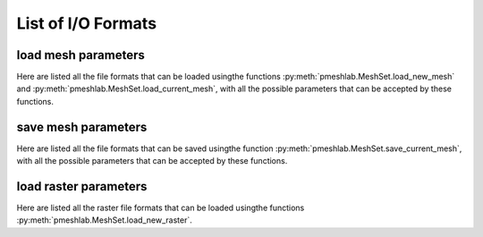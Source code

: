 .. _io_format_list:

List of I/O Formats
===================

.. _load_mesh_parameters:

load mesh parameters
--------------------

Here are listed all the file formats that can be loaded usingthe functions :py:meth:`pmeshlab.MeshSet.load_new_mesh` and :py:meth:`pmeshlab.MeshSet.load_current_mesh`, with all the possible parameters that can be accepted by these functions.

.. data:: 3ds
   :noindex:

   .. raw:: html

      Load 3DS format.</p>

   **Parameters:**

   ``file_name : str = 'file_name.3DS'``

      .. raw:: html

         <i>File Name</i>: The name of the file to load

   ``load_in_a_single_layer : bool = False``

      .. raw:: html

         <i>Load in a single layer</i>: 3DS files may contain more than one mesh. If this parameter is set to false, all the meshes contained in the file will be merged in a single mesh.

.. data:: apts
   :noindex:

   .. raw:: html

      Load apts format.</p>

   **Parameters:**

   ``file_name : str = 'file_name.apts'``

      .. raw:: html

         <i>File Name</i>: The name of the file to load

.. data:: asc
   :noindex:

   .. raw:: html

      Load ASC format.</p>

   **Parameters:**

   ``file_name : str = 'file_name.ASC'``

      .. raw:: html

         <i>File Name</i>: The name of the file to load

   ``rowtoskip : int = 0``

      .. raw:: html

         <i>Header Row to be skipped</i>: The number of lines that must be skipped at the beginning of the file.

   ``triangulate : bool = True``

      .. raw:: html

         <i>Grid triangulation</i>: if true it assumes that the points are arranged in a complete xy grid and it tries to perform a naive height field triangulation of the input data.  Length of the lines is detected automatically by searching x jumps. If the input point cloud data is not arranged as a xy regular height field, no triangles are created.

.. data:: bre
   :noindex:

   .. raw:: html

      Load BRE format.</p>

   **Parameters:**

   ``file_name : str = 'file_name.BRE'``

      .. raw:: html

         <i>File Name</i>: The name of the file to load

   ``pointsonly : bool = False``

      .. raw:: html

         <i>only import points</i>: Just import points, without triangulation

   ``unify_vertices : bool = True``

      .. raw:: html

         <i>Unify Duplicated Vertices in BRE files</i>: The BRE format is not an vertex-indexed format. Each triangle is composed by independent vertices, so, usually, duplicated vertices should be unified

.. data:: ctm
   :noindex:

   .. raw:: html

      Load CTM format.</p>

   **Parameters:**

   ``file_name : str = 'file_name.CTM'``

      .. raw:: html

         <i>File Name</i>: The name of the file to load

.. data:: dae
   :noindex:

   .. raw:: html

      Load DAE format.</p>

   **Parameters:**

   ``file_name : str = 'file_name.DAE'``

      .. raw:: html

         <i>File Name</i>: The name of the file to load

.. data:: e57
   :noindex:

   .. raw:: html

      Load E57 format.</p>

   **Parameters:**

   ``file_name : str = 'file_name.E57'``

      .. raw:: html

         <i>File Name</i>: The name of the file to load

.. data:: es
   :noindex:

   .. raw:: html

      Load ES format.</p>

   **Parameters:**

   ``file_name : str = 'file_name.ES'``

      .. raw:: html

         <i>File Name</i>: The name of the file to load

   ``seed : int = 1``

      .. raw:: html

         <i>Seed for random mesh generation</i>: write a seed for the random generation of the mesh

   ``maxrec : int = 0``

      .. raw:: html

         <i>set the maximum recursion</i>: the mesh is built recursively according to the productions of the grammar, so a limit is needed. If set to 0 meshlab will generate the mesh according to the maximum recursion set in the file

   ``sphereres : int = 1``

      .. raw:: html

         <i>set maximum resolution of sphere primitives, it must be included between 1 and 4</i>: increasing the resolution of the spheres will improve the quality of the mesh 

   ``maxobj : int = 0``

      .. raw:: html

         <i>set the maximum number of object to be rendered</i>: you can set a limit to the maximum number of primitives rendered. If set to 0 meshlab will generate the mesh according to the input file

.. data:: fbx
   :noindex:

   .. raw:: html

      Load FBX format.</p>

   **Parameters:**

   ``file_name : str = 'file_name.FBX'``

      .. raw:: html

         <i>File Name</i>: The name of the file to load

.. data:: glb
   :noindex:

   .. raw:: html

      Load GLB format.</p>

   **Parameters:**

   ``file_name : str = 'file_name.GLB'``

      .. raw:: html

         <i>File Name</i>: The name of the file to load

   ``load_in_a_single_layer : bool = False``

      .. raw:: html

         <i>Load in a single layer</i>: GLTF files may contain more than one mesh. If this parameter is set to false, all the meshes contained in the file will be merged in a single mesh.

.. data:: gltf
   :noindex:

   .. raw:: html

      Load GLTF format.</p>

   **Parameters:**

   ``file_name : str = 'file_name.GLTF'``

      .. raw:: html

         <i>File Name</i>: The name of the file to load

   ``load_in_a_single_layer : bool = False``

      .. raw:: html

         <i>Load in a single layer</i>: GLTF files may contain more than one mesh. If this parameter is set to false, all the meshes contained in the file will be merged in a single mesh.

.. data:: obj
   :noindex:

   .. raw:: html

      Load OBJ format.</p>

   **Parameters:**

   ``file_name : str = 'file_name.OBJ'``

      .. raw:: html

         <i>File Name</i>: The name of the file to load

.. data:: off
   :noindex:

   .. raw:: html

      Load OFF format.</p>

   **Parameters:**

   ``file_name : str = 'file_name.OFF'``

      .. raw:: html

         <i>File Name</i>: The name of the file to load

.. data:: pdb
   :noindex:

   .. raw:: html

      Load PDB format.</p>

   **Parameters:**

   ``file_name : str = 'file_name.PDB'``

      .. raw:: html

         <i>File Name</i>: The name of the file to load

   ``usecolors : bool = True``

      .. raw:: html

         <i>Use Atoms colors</i>: Atoms are colored according to atomic type

   ``justpoints : bool = False``

      .. raw:: html

         <i>SURFACE: Atoms as Points</i>: Atoms are created as points, no surface is built. Overrides all subsequential surface parameters

   ``justspheres : bool = True``

      .. raw:: html

         <i>SURFACE: Atoms as Spheres</i>: Atoms are created as intersecting spheres, no interpolation surface is built. Overrides all subsequential surface parameters

   ``interpspheres : bool = False``

      .. raw:: html

         <i>SURFACE: Atoms as Jointed Spheres</i>: Atoms are created as spheres, joining surface is built. Overrides all subsequential surface parameters

   ``metaballs : bool = False``

      .. raw:: html

         <i>SURFACE: Atoms as Metaballs</i>: Atoms are created as blobby interpolation surface, refer to BLINN Metaballs article. Overrides all subsequential surface parameters

   ``voxelsize : float = 0.25``

      .. raw:: html

         <i>Surface Resolution</i>: is used by Jointed Spheres and Metaball

   ``blobby : float = 2``

      .. raw:: html

         <i>Blobbyness factor</i>: is used by Metaball

.. data:: ply
   :noindex:

   .. raw:: html

      Load PLY format.</p>

   **Parameters:**

   ``file_name : str = 'file_name.PLY'``

      .. raw:: html

         <i>File Name</i>: The name of the file to load

.. data:: pts
   :noindex:

   .. raw:: html

      Load pts format.</p>

   **Parameters:**

   ``file_name : str = 'file_name.pts'``

      .. raw:: html

         <i>File Name</i>: The name of the file to load

.. data:: ptx
   :noindex:

   .. raw:: html

      Load PTX format.</p>

   **Parameters:**

   ``file_name : str = 'file_name.PTX'``

      .. raw:: html

         <i>File Name</i>: The name of the file to load

   ``meshindex : int = 0``

      .. raw:: html

         <i>Index of Range Map to be Imported</i>: PTX files may contain more than one range map. 0 is the first range map. If the number if higher than the actual mesh number, the import will fail

   ``pointsonly : bool = True``

      .. raw:: html

         <i>Keep only points</i>: Import points a point cloud only, with radius and normals, no triangulation involved, isolated points and points with normals with steep angles are removed.

   ``usecolor : bool = True``

      .. raw:: html

         <i>import color</i>: Read color from PTX, if color is not present, uses reflectance instead

   ``flipfaces : bool = False``

      .. raw:: html

         <i>LEICA: flip normal direction</i>: LEICA PTX exporter goes counterclockwise, FARO PTX exporter goes clockwise

   ``pointcull : bool = True``

      .. raw:: html

         <i>delete unsampled points</i>: Deletes unsampled points in the grid that are normally located in [0,0,0]

   ``anglecull : bool = True``

      .. raw:: html

         <i>Cull faces by angle</i>: short

   ``angle : float = 85``

      .. raw:: html

         <i>Angle limit for face culling</i>: short

.. data:: qobj
   :noindex:

   .. raw:: html

      Load QOBJ format.</p>

   **Parameters:**

   ``file_name : str = 'file_name.QOBJ'``

      .. raw:: html

         <i>File Name</i>: The name of the file to load

.. data:: stl
   :noindex:

   .. raw:: html

      Load STL format.</p>

   **Parameters:**

   ``file_name : str = 'file_name.STL'``

      .. raw:: html

         <i>File Name</i>: The name of the file to load

   ``unify_vertices : bool = True``

      .. raw:: html

         <i>Unify Duplicated Vertices in STL files</i>: The STL format is not an vertex-indexed format. Each triangle is composed by independent vertices, so, usually, duplicated vertices should be unified

.. data:: tri
   :noindex:

   .. raw:: html

      Load TRI format.</p>

   **Parameters:**

   ``file_name : str = 'file_name.TRI'``

      .. raw:: html

         <i>File Name</i>: The name of the file to load

.. data:: txt
   :noindex:

   .. raw:: html

      Load TXT format.</p>

   **Parameters:**

   ``file_name : str = 'file_name.TXT'``

      .. raw:: html

         <i>File Name</i>: The name of the file to load

   ``rowtoskip : int = 0``

      .. raw:: html

         <i>Header Row to be skipped</i>: The number of lines that must be skipped at the beginning of the file. Generally, these files have one or more 'header' lines, before the point list

   ``strformat : str = 'X Y Z' (or int = 0)``

      Possible enum values:

         0. ``'X Y Z'``
         1. ``'X Y Z Reflectance'``
         2. ``'X Y Z Reflectance R G B'``
         3. ``'X Y Z Reflectance Nx Ny Nz'``
         4. ``'X Y Z Reflectance R G B Nx Ny Nz'``
         5. ``'X Y Z Reflectance Nx Ny Nz R G B'``
         6. ``'X Y Z R G B'``
         7. ``'X Y Z R G B Reflectance'``
         8. ``'X Y Z R G B Reflectance Nx Ny Nz'``
         9. ``'X Y Z R G B Nx Ny Nz Reflectance'``
         10. ``'X Y Z Nx Ny Nz'``
         11. ``'X Y Z Nx Ny Nz R G B Reflectance'``
         12. ``'X Y Z Nx Ny Nz Reflectance R G B'``

      .. raw:: html

         <i>Point format</i>: Which values are specified for each point, and in which order.

   ``separator : str = ';' (or int = 0)``

      Possible enum values:

         0. ``';'``
         1. ``','``
         2. ``'SPACE'``

      .. raw:: html

         <i>Separator</i>: The separator between individual values in the point(s) description.

   ``rgbmode : str = '[0-255]' (or int = 0)``

      Possible enum values:

         0. ``'[0-255]'``
         1. ``'[0.0-1.0]'``

      .. raw:: html

         <i>Color format</i>: Colors may be specified in the [0-255] or [0.0-1.0] interval.

   ``onerror : str = 'skip' (or int = 0)``

      Possible enum values:

         0. ``'skip'``
         1. ``'stop'``

      .. raw:: html

         <i>On Parsing Error</i>: When a line is not properly parsed, it is possible to 'skip' it and continue with the following lines, or 'stop' importing at that point

.. data:: vmi
   :noindex:

   .. raw:: html

      Load VMI format.</p>

   **Parameters:**

   ``file_name : str = 'file_name.VMI'``

      .. raw:: html

         <i>File Name</i>: The name of the file to load

.. data:: wrl
   :noindex:

   .. raw:: html

      Load WRL format.</p>

   **Parameters:**

   ``file_name : str = 'file_name.WRL'``

      .. raw:: html

         <i>File Name</i>: The name of the file to load

.. data:: x3d
   :noindex:

   .. raw:: html

      Load X3D format.</p>

   **Parameters:**

   ``file_name : str = 'file_name.X3D'``

      .. raw:: html

         <i>File Name</i>: The name of the file to load

.. data:: x3dv
   :noindex:

   .. raw:: html

      Load X3DV format.</p>

   **Parameters:**

   ``file_name : str = 'file_name.X3DV'``

      .. raw:: html

         <i>File Name</i>: The name of the file to load

.. data:: xyz
   :noindex:

   .. raw:: html

      Load xyz format.</p>

   **Parameters:**

   ``file_name : str = 'file_name.xyz'``

      .. raw:: html

         <i>File Name</i>: The name of the file to load

.. _save_mesh_parameters:

save mesh parameters
--------------------

Here are listed all the file formats that can be saved usingthe function :py:meth:`pmeshlab.MeshSet.save_current_mesh`, with all the possible parameters that can be accepted by these functions.

.. data:: 3ds
   :noindex:

   .. raw:: html

      Save 3DS format.</p>

   **Parameters:**

   ``file_name : str = 'file_name.3DS'``

      .. raw:: html

         <i>File Name</i>: The name of the file to save

   ``save_face_color : bool = True``

      .. raw:: html

         <i>Save Face Color</i>: Save Face Color

   ``save_face_normal : bool = True``

      .. raw:: html

         <i>Save Face Normal</i>: Save Face Normal

   ``save_wedge_texcoord : bool = True``

      .. raw:: html

         <i>Save Wedge TexCoord</i>: Save Wedge TexCoord

   ``save_wedge_normal : bool = True``

      .. raw:: html

         <i>Save Wedge Normal</i>: Save Wedge Normal

.. data:: ctm
   :noindex:

   .. raw:: html

      Save CTM format.</p>

   **Parameters:**

   ``file_name : str = 'file_name.CTM'``

      .. raw:: html

         <i>File Name</i>: The name of the file to save

   ``lossless : bool = False``

      .. raw:: html

         <i>LossLess compression</i>: If true it does not apply any lossy compression technique.

   ``relativeprecisionparam : float = 0.0001``

      .. raw:: html

         <i>Relative Coord Precision</i>: When using a lossy compression this number control the introduced error and hence the compression factor.It is a number relative to the average edge length. (e.g. the default means that the error should be roughly 1/10000 of the average edge length)

   ``save_vertex_quality : bool = True``

      .. raw:: html

         <i>Save Vertex Quality</i>: Save Vertex Quality

   ``save_vertex_color : bool = True``

      .. raw:: html

         <i>Save Vertex Color</i>: Save Vertex Color

.. data:: dae
   :noindex:

   .. raw:: html

      Save DAE format.</p>

   **Parameters:**

   ``file_name : str = 'file_name.DAE'``

      .. raw:: html

         <i>File Name</i>: The name of the file to save

   ``save_vertex_color : bool = True``

      .. raw:: html

         <i>Save Vertex Color</i>: Save Vertex Color

   ``save_vertex_coord : bool = True``

      .. raw:: html

         <i>Save Vertex Coord</i>: Save Vertex Coord

   ``save_vertex_normal : bool = True``

      .. raw:: html

         <i>Save Vertex Normal</i>: Save Vertex Normal

   ``save_wedge_texcoord : bool = True``

      .. raw:: html

         <i>Save Wedge TexCoord</i>: Save Wedge TexCoord

   ``save_wedge_normal : bool = True``

      .. raw:: html

         <i>Save Wedge Normal</i>: Save Wedge Normal

.. data:: dxf
   :noindex:

   .. raw:: html

      Save DXF format.</p>

   **Parameters:**

   ``file_name : str = 'file_name.DXF'``

      .. raw:: html

         <i>File Name</i>: The name of the file to save

.. data:: e57
   :noindex:

   .. raw:: html

      Save E57 format.</p>

   **Parameters:**

   ``file_name : str = 'file_name.E57'``

      .. raw:: html

         <i>File Name</i>: The name of the file to save

   ``save_vertex_quality : bool = True``

      .. raw:: html

         <i>Save Vertex Quality</i>: Save Vertex Quality

   ``save_vertex_color : bool = True``

      .. raw:: html

         <i>Save Vertex Color</i>: Save Vertex Color

   ``save_vertex_normal : bool = True``

      .. raw:: html

         <i>Save Vertex Normal</i>: Save Vertex Normal

.. data:: idtf
   :noindex:

   .. raw:: html

      Save IDTF format.</p>

   **Parameters:**

   ``file_name : str = 'file_name.IDTF'``

      .. raw:: html

         <i>File Name</i>: The name of the file to save

   ``position_val : numpy.ndarray[numpy.float64[3]] = [0, 0, -1.73205]``

      .. raw:: html

         <i>Camera Position</i>: The position in which the camera is set. The default value is derived by the 3d mesh's bounding box.

   ``target_val : numpy.ndarray[numpy.float64[3]] = [0, 0, 0]``

      .. raw:: html

         <i>Camera target point</i>: The point towards the camera is seeing. The default value is derived by the 3d mesh's bounding box.

   ``fov_val : float = 60``

      .. raw:: html

         <i>Camera's FOV Angle 0..180</i>: Camera's FOV Angle. The values' range is between 0-180 degree. The default value is 60.

   ``compression_val : int = 500``

      .. raw:: html

         <i>U3D quality 0..1000</i>: U3D mesh's compression ratio. The values' range is between 0-1000 degree. The default value is 500.

   ``save_vertex_color : bool = False``

      .. raw:: html

         <i>Save Vertex Color</i>: Save Vertex Color

   ``save_vertex_normal : bool = False``

      .. raw:: html

         <i>Save Vertex Normal</i>: Save Vertex Normal

   ``save_face_color : bool = False``

      .. raw:: html

         <i>Save Face Color</i>: Save Face Color

   ``save_wedge_texcoord : bool = True``

      .. raw:: html

         <i>Save Wedge TexCoord</i>: Save Wedge TexCoord

   ``save_wedge_normal : bool = True``

      .. raw:: html

         <i>Save Wedge Normal</i>: Save Wedge Normal

.. data:: json
   :noindex:

   .. raw:: html

      Save JSON format.</p>

   **Parameters:**

   ``file_name : str = 'file_name.JSON'``

      .. raw:: html

         <i>File Name</i>: The name of the file to save

   ``save_vertex_color : bool = True``

      .. raw:: html

         <i>Save Vertex Color</i>: Save Vertex Color

   ``save_vertex_coord : bool = True``

      .. raw:: html

         <i>Save Vertex Coord</i>: Save Vertex Coord

   ``save_vertex_normal : bool = True``

      .. raw:: html

         <i>Save Vertex Normal</i>: Save Vertex Normal

.. data:: nxs
   :noindex:

   .. raw:: html

      Save NXS format.</p>

   **Parameters:**

   ``file_name : str = 'file_name.NXS'``

      .. raw:: html

         <i>File Name</i>: The name of the file to save

   ``node_faces : int = 32768``

      .. raw:: html

         <i>Node faces</i>: Number of faces per patch, (min ~1000, max 32768)<br>This parameter controls the granularity of the multiresolution: smaller values result in smaller changes (less 'pop').Small nodes are less efficient in rendering and compression.<br>Meshes with very large textures and few vertices benefit from small nodes.

   ``top_node_faces : int = 4096``

      .. raw:: html

         <i>Top node faces</i>: Number of triangles in the top node. Controls the size of the smallest LOD. Higher values will delay the first rendering but with higher quality.

   ``tex_quality : int = 95``

      .. raw:: html

         <i>JPEG texture quality [0-100]</i>: jpg texture quality

   ``ram : int = 2000``

      .. raw:: html

         <i>Ram buffer</i>: Max ram used in MegaBytes (WARNING: just an approximation)

   ``skiplevels : int = 0``

      .. raw:: html

         <i>Skip levels</i>: Decimation skipped for n levels. Use for meshes with large textures and very few vertices.

   ``origin : numpy.ndarray[numpy.float64[3]] = [0, 0, 0]``

      .. raw:: html

         <i>Origin</i>: new origin for the model

   ``center : bool = False``

      .. raw:: html

         <i>Center</i>: Set origin in the bounding box center

   ``pow_2_textures : bool = False``

      .. raw:: html

         <i>Pow 2 textures</i>: Create textures to be power of 2

   ``deepzoom : bool = False``

      .. raw:: html

         <i>Deepzoom</i>: Save each node and texture to a separated file. Used for server which do not support http range requests (206). Will generate MANY files.

   ``adaptive : float (bounded) = 0.333 [min: 0; max: 1]``

      .. raw:: html

         <i>Adaptive</i>: Split nodes adaptively. Different settings might help with very uneven distribution of geometry.

   ``save_vertex_color : bool = True``

      .. raw:: html

         <i>Save Vertex Color</i>: Save Vertex Color

   ``save_vertex_coord : bool = True``

      .. raw:: html

         <i>Save Vertex Coord</i>: Save Vertex Coord

   ``save_vertex_normal : bool = False``

      .. raw:: html

         <i>Save Vertex Normal</i>: Save Vertex Normal

   ``save_wedge_texcoord : bool = True``

      .. raw:: html

         <i>Save Wedge TexCoord</i>: Save Wedge TexCoord

.. data:: nxz
   :noindex:

   .. raw:: html

      Save NXZ format.</p>

   **Parameters:**

   ``file_name : str = 'file_name.NXZ'``

      .. raw:: html

         <i>File Name</i>: The name of the file to save

   ``node_faces : int = 32768``

      .. raw:: html

         <i>Node faces</i>: Number of faces per patch, (min ~1000, max 32768)<br>This parameter controls the granularity of the multiresolution: smaller values result in smaller changes (less 'pop').Small nodes are less efficient in rendering and compression.<br>Meshes with very large textures and few vertices benefit from small nodes.

   ``top_node_faces : int = 4096``

      .. raw:: html

         <i>Top node faces</i>: Number of triangles in the top node. Controls the size of the smallest LOD. Higher values will delay the first rendering but with higher quality.

   ``tex_quality : int = 95``

      .. raw:: html

         <i>JPEG texture quality [0-100]</i>: jpg texture quality

   ``ram : int = 2000``

      .. raw:: html

         <i>Ram buffer</i>: Max ram used in MegaBytes (WARNING: just an approximation)

   ``skiplevels : int = 0``

      .. raw:: html

         <i>Skip levels</i>: Decimation skipped for n levels. Use for meshes with large textures and very few vertices.

   ``origin : numpy.ndarray[numpy.float64[3]] = [0, 0, 0]``

      .. raw:: html

         <i>Origin</i>: new origin for the model

   ``center : bool = False``

      .. raw:: html

         <i>Center</i>: Set origin in the bounding box center

   ``pow_2_textures : bool = False``

      .. raw:: html

         <i>Pow 2 textures</i>: Create textures to be power of 2

   ``deepzoom : bool = False``

      .. raw:: html

         <i>Deepzoom</i>: Save each node and texture to a separated file. Used for server which do not support http range requests (206). Will generate MANY files.

   ``adaptive : float (bounded) = 0.333 [min: 0; max: 1]``

      .. raw:: html

         <i>Adaptive</i>: Split nodes adaptively. Different settings might help with very uneven distribution of geometry.

   ``nxz_vertex_quantization : float = 0``

      .. raw:: html

         <i>NXZ Vertex quantization</i>: absolute side of quantization grid (uses quantization factor, instead)

   ``vertex_bits : int = 0``

      .. raw:: html

         <i>Vertex bits</i>: number of bits in vertex coordinates when compressing (uses quantization factor, instead)

   ``quantization_factor : float = 0.1``

      .. raw:: html

         <i>Quantization factor</i>: Quantization as a factor of error

   ``luma_bits : int = 6``

      .. raw:: html

         <i>Luma bits</i>: Quantization of luma channel

   ``chroma_bits : int = 6``

      .. raw:: html

         <i>Chroma bits</i>: Quantization of chroma channel

   ``alpha_bits : int = 5``

      .. raw:: html

         <i>Alpha bits</i>: Quantization of alpha channel

   ``normal_bits : int = 10``

      .. raw:: html

         <i>Normal bits</i>: Quantization of normals

   ``textures_precision : float = 0.25``

      .. raw:: html

         <i>Textures precision</i>: Quantization of textures, precision in pixels per unit

   ``save_vertex_color : bool = True``

      .. raw:: html

         <i>Save Vertex Color</i>: Save Vertex Color

   ``save_vertex_coord : bool = True``

      .. raw:: html

         <i>Save Vertex Coord</i>: Save Vertex Coord

   ``save_vertex_normal : bool = False``

      .. raw:: html

         <i>Save Vertex Normal</i>: Save Vertex Normal

   ``save_wedge_texcoord : bool = True``

      .. raw:: html

         <i>Save Wedge TexCoord</i>: Save Wedge TexCoord

.. data:: obj
   :noindex:

   .. raw:: html

      Save OBJ format.</p>

   **Parameters:**

   ``file_name : str = 'file_name.OBJ'``

      .. raw:: html

         <i>File Name</i>: The name of the file to save

   ``save_vertex_color : bool = True``

      .. raw:: html

         <i>Save Vertex Color</i>: Save Vertex Color

   ``save_vertex_coord : bool = True``

      .. raw:: html

         <i>Save Vertex Coord</i>: Save Vertex Coord

   ``save_vertex_normal : bool = True``

      .. raw:: html

         <i>Save Vertex Normal</i>: Save Vertex Normal

   ``save_face_color : bool = True``

      .. raw:: html

         <i>Save Face Color</i>: Save Face Color

   ``save_wedge_texcoord : bool = True``

      .. raw:: html

         <i>Save Wedge TexCoord</i>: Save Wedge TexCoord

   ``save_wedge_normal : bool = True``

      .. raw:: html

         <i>Save Wedge Normal</i>: Save Wedge Normal

   ``save_polygonal : bool = True``

      .. raw:: html

         <i>Save Polygonal</i>: Save Polygonal

.. data:: off
   :noindex:

   .. raw:: html

      Save OFF format.</p>

   **Parameters:**

   ``file_name : str = 'file_name.OFF'``

      .. raw:: html

         <i>File Name</i>: The name of the file to save

   ``save_vertex_color : bool = True``

      .. raw:: html

         <i>Save Vertex Color</i>: Save Vertex Color

   ``save_vertex_coord : bool = True``

      .. raw:: html

         <i>Save Vertex Coord</i>: Save Vertex Coord

   ``save_face_color : bool = True``

      .. raw:: html

         <i>Save Face Color</i>: Save Face Color

   ``save_polygonal : bool = True``

      .. raw:: html

         <i>Save Polygonal</i>: Save Polygonal

.. data:: ply
   :noindex:

   .. raw:: html

      Save PLY format.</p>

   **Parameters:**

   ``file_name : str = 'file_name.PLY'``

      .. raw:: html

         <i>File Name</i>: The name of the file to save

   ``binary : bool = True``

      .. raw:: html

         <i>Binary encoding</i>: Save the mesh using a binary encoding. If false the mesh is saved in a plain, readable ascii format.

   ``save_vertex_quality : bool = True``

      .. raw:: html

         <i>Save Vertex Quality</i>: Save Vertex Quality

   ``save_vertex_flag : bool = False``

      .. raw:: html

         <i>Save Vertex Flag</i>: Save Vertex Flag

   ``save_vertex_color : bool = True``

      .. raw:: html

         <i>Save Vertex Color</i>: Save Vertex Color

   ``save_vertex_coord : bool = True``

      .. raw:: html

         <i>Save Vertex Coord</i>: Save Vertex Coord

   ``save_vertex_normal : bool = False``

      .. raw:: html

         <i>Save Vertex Normal</i>: Save Vertex Normal

   ``save_vertex_radius : bool = True``

      .. raw:: html

         <i>Save Vertex Radius</i>: Save Vertex Radius

   ``save_face_quality : bool = True``

      .. raw:: html

         <i>Save Face Quality</i>: Save Face Quality

   ``save_face_flag : bool = False``

      .. raw:: html

         <i>Save Face Flag</i>: Save Face Flag

   ``save_face_color : bool = True``

      .. raw:: html

         <i>Save Face Color</i>: Save Face Color

   ``save_wedge_color : bool = True``

      .. raw:: html

         <i>Save Wedge Color</i>: Save Wedge Color

   ``save_wedge_texcoord : bool = True``

      .. raw:: html

         <i>Save Wedge TexCoord</i>: Save Wedge TexCoord

   ``save_wedge_normal : bool = True``

      .. raw:: html

         <i>Save Wedge Normal</i>: Save Wedge Normal

.. data:: stl
   :noindex:

   .. raw:: html

      Save STL format.</p>

   **Parameters:**

   ``file_name : str = 'file_name.STL'``

      .. raw:: html

         <i>File Name</i>: The name of the file to save

   ``binary : bool = True``

      .. raw:: html

         <i>Binary encoding</i>: Save the mesh using a binary encoding. If false the mesh is saved in a plain, readable ascii format.

   ``colormode : bool = True``

      .. raw:: html

         <i>Materialise Color Encoding</i>: Save the color using a binary encoding according to the Materialise's Magic style (e.g. RGB coding instead of BGR coding).

   ``save_face_color : bool = True``

      .. raw:: html

         <i>Save Face Color</i>: Save Face Color

.. data:: u3d
   :noindex:

   .. raw:: html

      Save U3D format.</p>

   **Parameters:**

   ``file_name : str = 'file_name.U3D'``

      .. raw:: html

         <i>File Name</i>: The name of the file to save

   ``position_val : numpy.ndarray[numpy.float64[3]] = [0, 0, -1.73205]``

      .. raw:: html

         <i>Camera Position</i>: The position in which the camera is set. The default value is derived by the 3d mesh's bounding box.

   ``target_val : numpy.ndarray[numpy.float64[3]] = [0, 0, 0]``

      .. raw:: html

         <i>Camera target point</i>: The point towards the camera is seeing. The default value is derived by the 3d mesh's bounding box.

   ``fov_val : float = 60``

      .. raw:: html

         <i>Camera's FOV Angle 0..180</i>: Camera's FOV Angle. The values' range is between 0-180 degree. The default value is 60.

   ``compression_val : int = 500``

      .. raw:: html

         <i>U3D quality 0..1000</i>: U3D mesh's compression ratio. The values' range is between 0-1000 degree. The default value is 500.

   ``save_vertex_color : bool = False``

      .. raw:: html

         <i>Save Vertex Color</i>: Save Vertex Color

   ``save_face_color : bool = False``

      .. raw:: html

         <i>Save Face Color</i>: Save Face Color

   ``save_wedge_texcoord : bool = True``

      .. raw:: html

         <i>Save Wedge TexCoord</i>: Save Wedge TexCoord

.. data:: wrl
   :noindex:

   .. raw:: html

      Save WRL format.</p>

   **Parameters:**

   ``file_name : str = 'file_name.WRL'``

      .. raw:: html

         <i>File Name</i>: The name of the file to save

   ``save_vertex_color : bool = True``

      .. raw:: html

         <i>Save Vertex Color</i>: Save Vertex Color

   ``save_wedge_color : bool = True``

      .. raw:: html

         <i>Save Wedge Color</i>: Save Wedge Color

   ``save_wedge_texcoord : bool = True``

      .. raw:: html

         <i>Save Wedge TexCoord</i>: Save Wedge TexCoord

.. data:: x3d
   :noindex:

   .. raw:: html

      Save X3D format.</p>

   **Parameters:**

   ``file_name : str = 'file_name.X3D'``

      .. raw:: html

         <i>File Name</i>: The name of the file to save

   ``save_vertex_color : bool = True``

      .. raw:: html

         <i>Save Vertex Color</i>: Save Vertex Color

   ``save_vertex_coord : bool = True``

      .. raw:: html

         <i>Save Vertex Coord</i>: Save Vertex Coord

   ``save_vertex_normal : bool = True``

      .. raw:: html

         <i>Save Vertex Normal</i>: Save Vertex Normal

   ``save_face_color : bool = False``

      .. raw:: html

         <i>Save Face Color</i>: Save Face Color

   ``save_face_normal : bool = False``

      .. raw:: html

         <i>Save Face Normal</i>: Save Face Normal

   ``save_wedge_color : bool = False``

      .. raw:: html

         <i>Save Wedge Color</i>: Save Wedge Color

   ``save_wedge_texcoord : bool = False``

      .. raw:: html

         <i>Save Wedge TexCoord</i>: Save Wedge TexCoord

   ``save_wedge_normal : bool = False``

      .. raw:: html

         <i>Save Wedge Normal</i>: Save Wedge Normal

.. data:: xyz
   :noindex:

   .. raw:: html

      Save xyz format.</p>

   **Parameters:**

   ``file_name : str = 'file_name.xyz'``

      .. raw:: html

         <i>File Name</i>: The name of the file to save

   ``save_vertex_normal : bool = True``

      .. raw:: html

         <i>Save Vertex Normal</i>: Save Vertex Normal

.. _load_raster_parameters:

load raster parameters
----------------------

Here are listed all the raster file formats that can be loaded usingthe functions :py:meth:`pmeshlab.MeshSet.load_new_raster`.

.. data:: BMP
   :noindex:

   .. raw:: html

      Load BMP format.</p>

   **Parameters:**

   ``file_name : str = 'file_name.BMP'``

      .. raw:: html

         <i>File Name</i>: The name of the file to load

.. data:: JPEG
   :noindex:

   .. raw:: html

      Load JPEG format.</p>

   **Parameters:**

   ``file_name : str = 'file_name.JPEG'``

      .. raw:: html

         <i>File Name</i>: The name of the file to load

.. data:: JPG
   :noindex:

   .. raw:: html

      Load JPG format.</p>

   **Parameters:**

   ``file_name : str = 'file_name.JPG'``

      .. raw:: html

         <i>File Name</i>: The name of the file to load

.. data:: PNG
   :noindex:

   .. raw:: html

      Load PNG format.</p>

   **Parameters:**

   ``file_name : str = 'file_name.PNG'``

      .. raw:: html

         <i>File Name</i>: The name of the file to load

.. data:: TGA
   :noindex:

   .. raw:: html

      Load TGA format.</p>

   **Parameters:**

   ``file_name : str = 'file_name.TGA'``

      .. raw:: html

         <i>File Name</i>: The name of the file to load

.. data:: TIF
   :noindex:

   .. raw:: html

      Load TIF format.</p>

   **Parameters:**

   ``file_name : str = 'file_name.TIF'``

      .. raw:: html

         <i>File Name</i>: The name of the file to load

.. data:: TIFF
   :noindex:

   .. raw:: html

      Load TIFF format.</p>

   **Parameters:**

   ``file_name : str = 'file_name.TIFF'``

      .. raw:: html

         <i>File Name</i>: The name of the file to load

.. data:: XBM
   :noindex:

   .. raw:: html

      Load XBM format.</p>

   **Parameters:**

   ``file_name : str = 'file_name.XBM'``

      .. raw:: html

         <i>File Name</i>: The name of the file to load

.. data:: XPM
   :noindex:

   .. raw:: html

      Load XPM format.</p>

   **Parameters:**

   ``file_name : str = 'file_name.XPM'``

      .. raw:: html

         <i>File Name</i>: The name of the file to load

